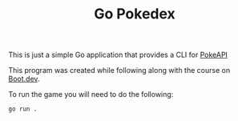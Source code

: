 #+TITLE: Go Pokedex

This is just a simple Go application that provides a CLI for [[https://pokeapi.co/][PokeAPI]]

This program was created while following along with the course on [[https://www.boot.dev/u/maker2413][Boot.dev]].

To run the game you will need to do the following:
#+begin_src shell
  go run .
#+end_src
